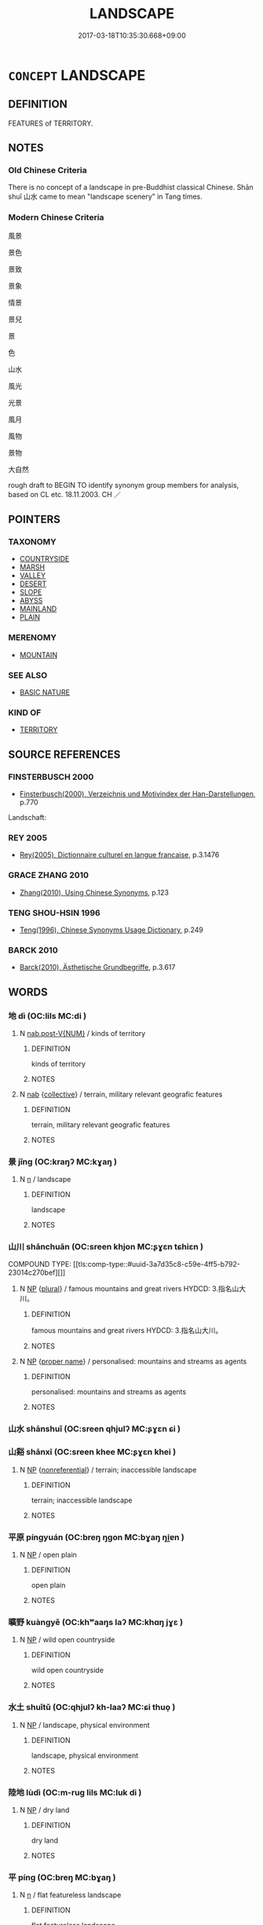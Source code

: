 # -*- mode: mandoku-tls-view -*-
#+TITLE: LANDSCAPE
#+DATE: 2017-03-18T10:35:30.668+09:00        
#+STARTUP: content
* =CONCEPT= LANDSCAPE
:PROPERTIES:
:CUSTOM_ID: uuid-045058b4-86fe-4afd-8795-62f5ad1bbf94
:SYNONYM+:  SCENERY
:SYNONYM+:  COUNTRYSIDE
:SYNONYM+:  TOPOGRAPHY
:SYNONYM+:  COUNTRY
:SYNONYM+:  TERRAIN
:SYNONYM+:  OUTLOOK
:SYNONYM+:  VIEW
:SYNONYM+:  VISTA
:SYNONYM+:  PROSPECT
:SYNONYM+:  ASPECT
:SYNONYM+:  PANORAMA
:SYNONYM+:  PERSPECTIVE
:SYNONYM+:  SWEEP
:TR_ZH: 大自然
:TR_OCH: 漠
:END:
** DEFINITION

FEATURES of TERRITORY.

** NOTES

*** Old Chinese Criteria
There is no concept of a landscape in pre-Buddhist classical Chinese. Shān shuǐ 山水 came to mean "landscape scenery" in Tang times.

*** Modern Chinese Criteria
風景

景色

景致

景象

情景

景兒

景

色

山水

風光

光景

風月

風物

景物

大自然

rough draft to BEGIN TO identify synonym group members for analysis, based on CL etc. 18.11.2003. CH ／

** POINTERS
*** TAXONOMY
 - [[tls:concept:COUNTRYSIDE][COUNTRYSIDE]]
 - [[tls:concept:MARSH][MARSH]]
 - [[tls:concept:VALLEY][VALLEY]]
 - [[tls:concept:DESERT][DESERT]]
 - [[tls:concept:SLOPE][SLOPE]]
 - [[tls:concept:ABYSS][ABYSS]]
 - [[tls:concept:MAINLAND][MAINLAND]]
 - [[tls:concept:PLAIN][PLAIN]]

*** MERENOMY
 - [[tls:concept:MOUNTAIN][MOUNTAIN]]

*** SEE ALSO
 - [[tls:concept:BASIC NATURE][BASIC NATURE]]

*** KIND OF
 - [[tls:concept:TERRITORY][TERRITORY]]

** SOURCE REFERENCES
*** FINSTERBUSCH 2000
 - [[cite:FINSTERBUSCH-2000][Finsterbusch(2000), Verzeichnis und Motivindex der Han-Darstellungen]], p.770


Landschaft:

*** REY 2005
 - [[cite:REY-2005][Rey(2005), Dictionnaire culturel en langue francaise]], p.3.1476

*** GRACE ZHANG 2010
 - [[cite:GRACE-ZHANG-2010][Zhang(2010), Using Chinese Synonyms]], p.123

*** TENG SHOU-HSIN 1996
 - [[cite:TENG-SHOU-HSIN-1996][Teng(1996), Chinese Synonyms Usage Dictionary]], p.249

*** BARCK 2010
 - [[cite:BARCK-2010][Barck(2010), Ästhetische Grundbegriffe]], p.3.617

** WORDS
   :PROPERTIES:
   :VISIBILITY: children
   :END:
*** 地 dì (OC:lils MC:di )
:PROPERTIES:
:CUSTOM_ID: uuid-525ed996-f2ce-4d30-b52a-adae5780749c
:Char+: 地(32,3/6) 
:GY_IDS+: uuid-71cdcf18-a71b-4c14-9cad-7f42b728af2e
:PY+: dì     
:OC+: lils     
:MC+: di     
:END: 
**** N [[tls:syn-func::#uuid-a83c5ff7-f773-421d-b814-f161c6c50be8][nab.post-V{NUM}]] / kinds of territory
:PROPERTIES:
:CUSTOM_ID: uuid-788a6baa-36bf-423a-bce0-83e98d44678c
:END:
****** DEFINITION

kinds of territory

****** NOTES

**** N [[tls:syn-func::#uuid-76be1df4-3d73-4e5f-bbc2-729542645bc8][nab]] {[[tls:sem-feat::#uuid-81474f89-46c7-4ce9-8c91-93eff5e3cf62][collective]]} / terrain, military relevant geografic features
:PROPERTIES:
:CUSTOM_ID: uuid-f9a9ee4f-afe2-4af4-b5a4-923d7d9e4fba
:END:
****** DEFINITION

terrain, military relevant geografic features

****** NOTES

*** 景 jǐng (OC:kraŋʔ MC:kɣaŋ )
:PROPERTIES:
:CUSTOM_ID: uuid-fcbd6f27-85c9-4fcb-8aaf-953b8ae2dea9
:Char+: 景(72,8/12) 
:GY_IDS+: uuid-4e8c3d3c-45d6-45ca-b545-da873c8bcfe3
:PY+: jǐng     
:OC+: kraŋʔ     
:MC+: kɣaŋ     
:END: 
**** N [[tls:syn-func::#uuid-8717712d-14a4-4ae2-be7a-6e18e61d929b][n]] / landscape
:PROPERTIES:
:CUSTOM_ID: uuid-f763fc6d-0754-43d3-b60a-8d110e9a0ca7
:END:
****** DEFINITION

landscape

****** NOTES

*** 山川 shānchuān (OC:sreen khjon MC:ʂɣɛn tɕhiɛn )
:PROPERTIES:
:CUSTOM_ID: uuid-1025ebd6-0753-4f83-9da8-1d22776efd81
:Char+: 山(46,0/3) 川(47,0/3) 
:GY_IDS+: uuid-4036a1cc-c9d4-4692-a50a-1e8cd26a8c14 uuid-69184132-1cc2-4f67-9317-67b98f29d052
:PY+: shān chuān    
:OC+: sreen khjon    
:MC+: ʂɣɛn tɕhiɛn    
:END: 
COMPOUND TYPE: [[tls:comp-type::#uuid-3a7d35c8-c59e-4ff5-b792-23014c270bef][]]


**** N [[tls:syn-func::#uuid-a8e89bab-49e1-4426-b230-0ec7887fd8b4][NP]] {[[tls:sem-feat::#uuid-5fae11b4-4f4e-441e-8dc7-4ddd74b68c2e][plural]]} / famous mountains and great rivers HYDCD: 3.指名山大川。
:PROPERTIES:
:CUSTOM_ID: uuid-e44e5d83-1c8c-467b-bee6-6315cc55ceb8
:END:
****** DEFINITION

famous mountains and great rivers HYDCD: 3.指名山大川。

****** NOTES

**** N [[tls:syn-func::#uuid-a8e89bab-49e1-4426-b230-0ec7887fd8b4][NP]] {[[tls:sem-feat::#uuid-bd93d447-b6f3-4a32-a788-a6025238de1b][proper name]]} / personalised: mountains and streams as agents
:PROPERTIES:
:CUSTOM_ID: uuid-aecc5cab-08d5-4f79-b2d9-4ad35d15df4a
:END:
****** DEFINITION

personalised: mountains and streams as agents

****** NOTES

*** 山水 shānshuǐ (OC:sreen qhjulʔ MC:ʂɣɛn ɕi )
:PROPERTIES:
:CUSTOM_ID: uuid-ea1f6c85-1add-4419-afe9-0efb7ae4ba79
:Char+: 山(46,0/3) 水(85,0/4) 
:GY_IDS+: uuid-4036a1cc-c9d4-4692-a50a-1e8cd26a8c14 uuid-79a2ca70-d10b-42f5-b33d-4a27810b39dc
:PY+: shān shuǐ    
:OC+: sreen qhjulʔ    
:MC+: ʂɣɛn ɕi    
:END: 
*** 山谿 shānxī (OC:sreen khee MC:ʂɣɛn khei )
:PROPERTIES:
:CUSTOM_ID: uuid-c8982efb-64d9-4a55-9d36-227f8c23b3bc
:Char+: 山(46,0/3) 谿(150,10/17) 
:GY_IDS+: uuid-4036a1cc-c9d4-4692-a50a-1e8cd26a8c14 uuid-33ab30e4-5a8d-4528-834f-36236ab862a0
:PY+: shān xī    
:OC+: sreen khee    
:MC+: ʂɣɛn khei    
:END: 
**** N [[tls:syn-func::#uuid-a8e89bab-49e1-4426-b230-0ec7887fd8b4][NP]] {[[tls:sem-feat::#uuid-f8182437-4c38-4cc9-a6f8-b4833cdea2ba][nonreferential]]} / terrain; inaccessible landscape
:PROPERTIES:
:CUSTOM_ID: uuid-fd5e7ae7-24b7-49e1-9f94-d5f65cbd75cd
:WARRING-STATES-CURRENCY: 2
:END:
****** DEFINITION

terrain; inaccessible landscape

****** NOTES

*** 平原 píngyuán (OC:breŋ ŋɡon MC:bɣaŋ ŋi̯ɐn )
:PROPERTIES:
:CUSTOM_ID: uuid-42c718f0-3972-42e5-a607-0babc9d34115
:Char+: 平(51,2/5) 原(27,8/10) 
:GY_IDS+: uuid-c9cae2f5-ed2c-4c67-afd6-bbdcacee076f uuid-bf73c9d3-efe5-4310-9122-87929dd110ea
:PY+: píng yuán    
:OC+: breŋ ŋɡon    
:MC+: bɣaŋ ŋi̯ɐn    
:END: 
**** N [[tls:syn-func::#uuid-a8e89bab-49e1-4426-b230-0ec7887fd8b4][NP]] / open plain
:PROPERTIES:
:CUSTOM_ID: uuid-25ca500c-1ac3-4a56-a71d-192957727e77
:END:
****** DEFINITION

open plain

****** NOTES

*** 曠野 kuàngyě (OC:khʷaaŋs laʔ MC:khɑŋ jɣɛ )
:PROPERTIES:
:CUSTOM_ID: uuid-54a04080-46d3-423a-a324-1d6ed7dd470d
:Char+: 曠(72,15/19) 野(166,4/11) 
:GY_IDS+: uuid-7b37d2be-fd7c-4c9c-97bf-1c591268c361 uuid-35aad878-a61d-4368-8e00-10c916814ff8
:PY+: kuàng yě    
:OC+: khʷaaŋs laʔ    
:MC+: khɑŋ jɣɛ    
:END: 
**** N [[tls:syn-func::#uuid-a8e89bab-49e1-4426-b230-0ec7887fd8b4][NP]] / wild open countryside
:PROPERTIES:
:CUSTOM_ID: uuid-0dfe4b6e-af5f-4f5b-ac38-79d2dc7d5ab2
:END:
****** DEFINITION

wild open countryside

****** NOTES

*** 水土 shuǐtǔ (OC:qhjulʔ kh-laaʔ MC:ɕi thuo̝ )
:PROPERTIES:
:CUSTOM_ID: uuid-33e06860-e709-44fa-8e7c-3e5e57a8130a
:Char+: 水(85,0/4) 土(32,0/3) 
:GY_IDS+: uuid-79a2ca70-d10b-42f5-b33d-4a27810b39dc uuid-77218874-8593-4007-afd9-7fee67d1fae5
:PY+: shuǐ tǔ    
:OC+: qhjulʔ kh-laaʔ    
:MC+: ɕi thuo̝    
:END: 
**** N [[tls:syn-func::#uuid-a8e89bab-49e1-4426-b230-0ec7887fd8b4][NP]] / landscape, physical environment
:PROPERTIES:
:CUSTOM_ID: uuid-daba5b3f-0dab-4634-8c71-5241df9d27f3
:WARRING-STATES-CURRENCY: 3
:END:
****** DEFINITION

landscape, physical environment

****** NOTES

*** 陸地 lùdì (OC:m-ruɡ lils MC:luk di )
:PROPERTIES:
:CUSTOM_ID: uuid-960f7601-7eaa-4cd3-8929-446d96da55bb
:Char+: 陸(170,8/11) 地(32,3/6) 
:GY_IDS+: uuid-a1f0cce7-4054-432f-83f9-0bc4b0347a96 uuid-71cdcf18-a71b-4c14-9cad-7f42b728af2e
:PY+: lù dì    
:OC+: m-ruɡ lils    
:MC+: luk di    
:END: 
**** N [[tls:syn-func::#uuid-a8e89bab-49e1-4426-b230-0ec7887fd8b4][NP]] / dry land
:PROPERTIES:
:CUSTOM_ID: uuid-2e97e4e6-e969-4664-83f9-704880350c4e
:END:
****** DEFINITION

dry land

****** NOTES

*** 平 píng (OC:breŋ MC:bɣaŋ )
:PROPERTIES:
:CUSTOM_ID: uuid-db7301e3-a99c-42c9-a7ea-06fd3a24b621
:Char+: 平(51,2/5) 
:GY_IDS+: uuid-c9cae2f5-ed2c-4c67-afd6-bbdcacee076f
:PY+: píng     
:OC+: breŋ     
:MC+: bɣaŋ     
:END: 
**** N [[tls:syn-func::#uuid-8717712d-14a4-4ae2-be7a-6e18e61d929b][n]] / flat featureless landscape
:PROPERTIES:
:CUSTOM_ID: uuid-eb15acc2-bf71-4815-9d0e-9e41629a624a
:END:
****** DEFINITION

flat featureless landscape

****** NOTES

*** 草 cǎo (OC:tshuuʔ MC:tshɑu )
:PROPERTIES:
:CUSTOM_ID: uuid-6543d017-27cf-45f1-a987-8520dd7a1905
:Char+: 草(140,6/12) 
:GY_IDS+: uuid-977893d3-5c99-4131-97d8-78b58c18045e
:PY+: cǎo     
:OC+: tshuuʔ     
:MC+: tshɑu     
:END: 
**** N [[tls:syn-func::#uuid-e917a78b-5500-4276-a5fe-156b8bdecb7b][nm]] / grassy landscape
:PROPERTIES:
:CUSTOM_ID: uuid-73ee0e52-6da5-4809-8f0c-783239331d2e
:END:
****** DEFINITION

grassy landscape

****** NOTES

*** 色 sè (OC:sqrɯɡ MC:ʂɨk )
:PROPERTIES:
:CUSTOM_ID: uuid-eb1e37c3-5498-4f40-9386-e664b1a672f9
:Char+: 色(139,0/6) 
:GY_IDS+: uuid-cc8dc6c9-2188-4748-8a43-4eb6ebc0e4ee
:PY+: sè     
:OC+: sqrɯɡ     
:MC+: ʂɨk     
:END: 
**** N [[tls:syn-func::#uuid-76be1df4-3d73-4e5f-bbc2-729542645bc8][nab]] {[[tls:sem-feat::#uuid-4e92cef6-5753-4eed-a76b-7249c223316f][feature]]} / natural settings, aesthetic environment
:PROPERTIES:
:CUSTOM_ID: uuid-1676b75b-ecb5-4842-8b90-ea73c0fbfb28
:END:
****** DEFINITION

natural settings, aesthetic environment

****** NOTES

*** 觀 guān (OC:koon MC:kʷɑn )
:PROPERTIES:
:CUSTOM_ID: uuid-94dbc4ce-1299-44e6-8caa-bac253a512aa
:Char+: 觀(147,18/25) 
:GY_IDS+: uuid-1ffc5c6e-6f91-4844-8af8-a8df704701ea
:PY+: guān     
:OC+: koon     
:MC+: kʷɑn     
:END: 
**** N [[tls:syn-func::#uuid-8717712d-14a4-4ae2-be7a-6e18e61d929b][n]] / scenery, landscape, outlook
:PROPERTIES:
:CUSTOM_ID: uuid-b4899882-8834-4013-8ba0-64cd3298aff8
:END:
****** DEFINITION

scenery, landscape, outlook

****** NOTES

** BIBLIOGRAPHY
bibliography:../core/tlsbib.bib
